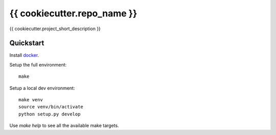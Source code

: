 {{ cookiecutter.repo_name }}
================

{{ cookiecutter.project_short_description }}

Quickstart
----------

Install `docker`_.

Setup the full environment::

  make

Setup a local dev environment::

  make venv
  source venv/bin/activate
  python setup.py develop

Use `make help` to see all the available make targets.

.. _`docker`: https://docs.docker.com/engine/understanding-docker/
